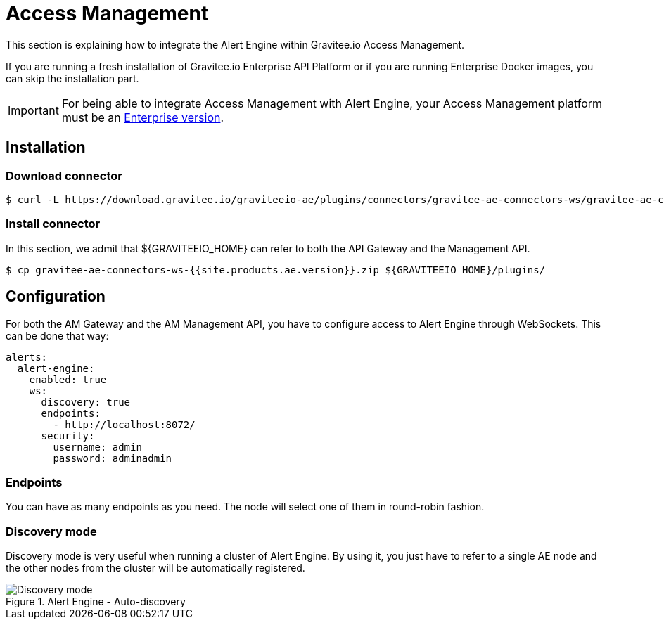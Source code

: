= Access Management
:page-sidebar: ae_sidebar
:page-permalink: ae/am_installation.html
:page-folder: ae/am
:page-description: Gravitee Alert Engine - Access Management - Installation
:page-toc: true
:page-keywords: Gravitee, API Platform, Alert, Alert Engine, documentation, manual, guide, reference, api
:page-layout: ae
:page-liquid:

This section is explaining how to integrate the Alert Engine within Gravitee.io Access Management.

If you are running a fresh installation of Gravitee.io Enterprise API Platform or if you are running Enterprise
Docker images, you can skip the installation part.

IMPORTANT: For being able to integrate Access Management with Alert Engine, your Access Management platform must
be an link:/ee/ee_introduction.html[Enterprise version].

== Installation

=== Download connector

[source,bash]
[subs="attributes"]
$ curl -L https://download.gravitee.io/graviteeio-ae/plugins/connectors/gravitee-ae-connectors-ws/gravitee-ae-connectors-ws-{{site.products.ae.version}}.zip -o gravitee-ae-connectors-ws-{{site.products.ae.version}}.zip

=== Install connector

In this section, we admit that ${GRAVITEEIO_HOME} can refer to both the API Gateway and the Management API.

[source,bash]
[subs="attributes"]
$ cp gravitee-ae-connectors-ws-{{site.products.ae.version}}.zip ${GRAVITEEIO_HOME}/plugins/

== Configuration

For both the AM Gateway and the AM Management API, you have to configure access to Alert Engine through WebSockets. This can
be done that way:

```yaml
alerts:
  alert-engine:
    enabled: true
    ws:
      discovery: true
      endpoints:
        - http://localhost:8072/
      security:
        username: admin
        password: adminadmin
```

=== Endpoints
You can have as many endpoints as you need. The node will select one of them in round-robin fashion.

=== Discovery mode
Discovery mode is very useful when running a cluster of Alert Engine. By using it, you just have to refer to a single
AE node and the other nodes from the cluster will be automatically registered.

.Alert Engine - Auto-discovery
image::ae/howitworks/discovery.png[Discovery mode]
